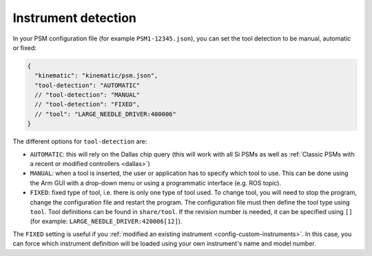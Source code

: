 .. _config-dallas:

Instrument detection
####################

In your PSM configuration file (for example ``PSM1-12345.json``), you
can set the tool detection to be manual, automatic or fixed:

.. code-block::
   
   {
     "kinematic": "kinematic/psm.json",
     "tool-detection": "AUTOMATIC"
     // "tool-detection": "MANUAL"
     // "tool-detection": "FIXED",
     // "tool": "LARGE_NEEDLE_DRIVER:400006"
   }

The different options for ``tool-detection`` are:

* ``AUTOMATIC``: this will rely on the Dallas chip query (this will
  work with all Si PSMs as well as :ref:`Classic PSMs with a recent or
  modified controllers <dallas>`)
* ``MANUAL``: when a tool is inserted, the user or application has to
  specify which tool to use.  This can be done using the Arm GUI with
  a drop-down menu or using a programmatic interface (e.g. ROS topic).
* ``FIXED``: fixed type of tool, i.e. there is only one type of tool
  used.  To change tool, you will need to stop the program, change the
  configuration file and restart the program.  The configuration file
  must then define the tool type using ``tool``.  Tool definitions can
  be found in ``share/tool``.  If the revision number is needed, it
  can be specified using ``[]`` (for example:
  ``LARGE_NEEDLE_DRIVER:420006[12]``).

The ``FIXED`` setting is useful if you :ref:`modified an existing
instrument <config-custom-instruments>`.  In this case, you can force which
instrument definition will be loaded using your own instrument's name
and model number.
